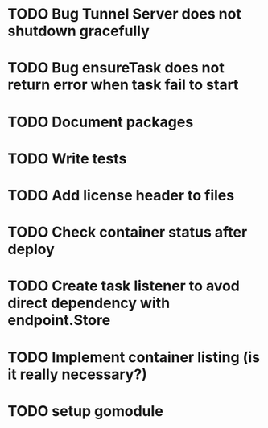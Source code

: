 * TODO Bug Tunnel Server does not shutdown gracefully
* TODO Bug ensureTask does not return error when task fail to start
* TODO Document packages
* TODO Write tests

* TODO Add license header to files
* TODO Check container status after deploy
* TODO Create task listener to avod direct dependency with endpoint.Store
* TODO Implement container listing (is it really necessary?)
* TODO setup gomodule
